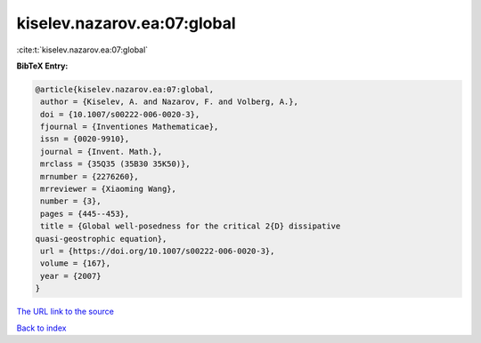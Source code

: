 kiselev.nazarov.ea:07:global
============================

:cite:t:`kiselev.nazarov.ea:07:global`

**BibTeX Entry:**

.. code-block:: bibtex

   @article{kiselev.nazarov.ea:07:global,
    author = {Kiselev, A. and Nazarov, F. and Volberg, A.},
    doi = {10.1007/s00222-006-0020-3},
    fjournal = {Inventiones Mathematicae},
    issn = {0020-9910},
    journal = {Invent. Math.},
    mrclass = {35Q35 (35B30 35K50)},
    mrnumber = {2276260},
    mrreviewer = {Xiaoming Wang},
    number = {3},
    pages = {445--453},
    title = {Global well-posedness for the critical 2{D} dissipative
   quasi-geostrophic equation},
    url = {https://doi.org/10.1007/s00222-006-0020-3},
    volume = {167},
    year = {2007}
   }

`The URL link to the source <ttps://doi.org/10.1007/s00222-006-0020-3}>`__


`Back to index <../By-Cite-Keys.html>`__
